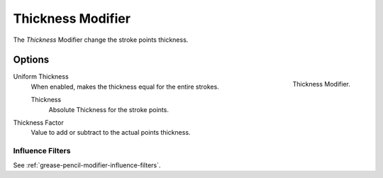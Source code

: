 .. _bpy.types.ThicknessGpencilModifier:

******************
Thickness Modifier
******************

The *Thickness* Modifier change the stroke points thickness.


Options
=======

.. figure:: /images/grease-pencil_modifiers_deform_thickness_panel.png
   :align: right

   Thickness Modifier.

Uniform Thickness
   When enabled, makes the thickness equal for the entire strokes.

   Thickness
      Absolute Thickness for the stroke points.

Thickness Factor
   Value to add or subtract to the actual points thickness.


Influence Filters
-----------------

See :ref:`grease-pencil-modifier-influence-filters`.
